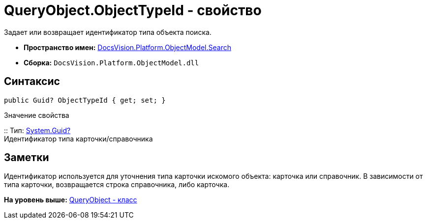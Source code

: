 = QueryObject.ObjectTypeId - свойство

Задает или возвращает идентификатор типа объекта поиска.

* [.keyword]*Пространство имен:* xref:Search_NS.adoc[DocsVision.Platform.ObjectModel.Search]
* [.keyword]*Сборка:* [.ph .filepath]`DocsVision.Platform.ObjectModel.dll`

== Синтаксис

[source,pre,codeblock,language-csharp]
----
public Guid? ObjectTypeId { get; set; }
----

Значение свойства

::
  Тип: http://msdn.microsoft.com/ru-ru/library/system.guid.aspx[System.Guid?]
  +
  Идентификатор типа карточки/справочника

== Заметки

Идентификатор используется для уточнения типа карточки искомого объекта: карточка или справочник. В зависимости от типа карточки, возвращается строка справочника, либо карточка.

*На уровень выше:* xref:../../../../../api/DocsVision/Platform/ObjectModel/Search/QueryObject_CL.adoc[QueryObject - класс]
